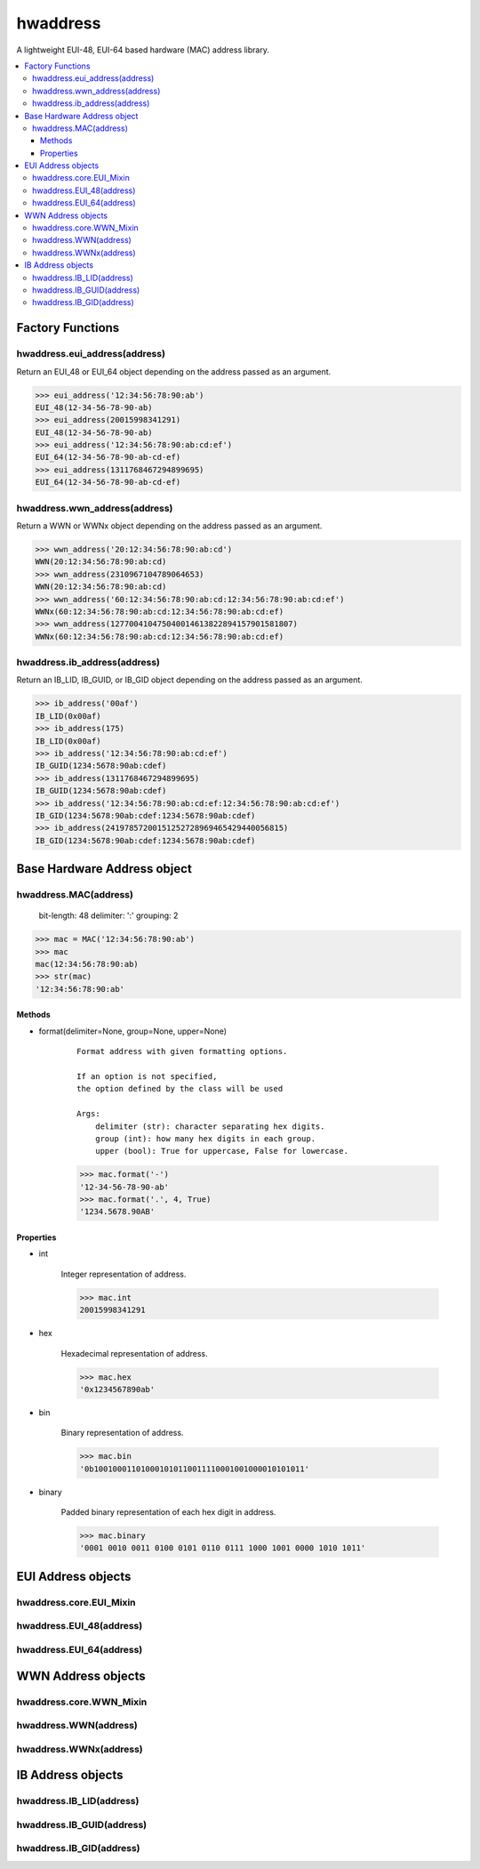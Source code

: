 =========
hwaddress
=========

A lightweight EUI-48, EUI-64 based hardware (MAC) address library.

.. contents::
    :local:


Factory Functions
-----------------

hwaddress.eui_address(address)
~~~~~~~~~~~~~~~~~~~~~~~~~~~~~~

Return an EUI_48 or EUI_64 object depending
on the address passed as an argument.

.. code:: python

    >>> eui_address('12:34:56:78:90:ab')
    EUI_48(12-34-56-78-90-ab)
    >>> eui_address(20015998341291)
    EUI_48(12-34-56-78-90-ab)
    >>> eui_address('12:34:56:78:90:ab:cd:ef')
    EUI_64(12-34-56-78-90-ab-cd-ef)
    >>> eui_address(1311768467294899695)
    EUI_64(12-34-56-78-90-ab-cd-ef)


hwaddress.wwn_address(address)
~~~~~~~~~~~~~~~~~~~~~~~~~~~~~~

Return a WWN or WWNx object depending on the address passed as an argument.

.. code:: python

    >>> wwn_address('20:12:34:56:78:90:ab:cd')
    WWN(20:12:34:56:78:90:ab:cd)
    >>> wwn_address(2310967104789064653)
    WWN(20:12:34:56:78:90:ab:cd)
    >>> wwn_address('60:12:34:56:78:90:ab:cd:12:34:56:78:90:ab:cd:ef')
    WWNx(60:12:34:56:78:90:ab:cd:12:34:56:78:90:ab:cd:ef)
    >>> wwn_address(127700410475040014613822894157901581807)
    WWNx(60:12:34:56:78:90:ab:cd:12:34:56:78:90:ab:cd:ef)


hwaddress.ib_address(address)
~~~~~~~~~~~~~~~~~~~~~~~~~~~~~

Return an IB_LID, IB_GUID, or IB_GID object depending
on the address passed as an argument.

.. code:: python

    >>> ib_address('00af')
    IB_LID(0x00af)
    >>> ib_address(175)
    IB_LID(0x00af)
    >>> ib_address('12:34:56:78:90:ab:cd:ef')
    IB_GUID(1234:5678:90ab:cdef)
    >>> ib_address(1311768467294899695)
    IB_GUID(1234:5678:90ab:cdef)
    >>> ib_address('12:34:56:78:90:ab:cd:ef:12:34:56:78:90:ab:cd:ef')
    IB_GID(1234:5678:90ab:cdef:1234:5678:90ab:cdef)
    >>> ib_address(24197857200151252728969465429440056815)
    IB_GID(1234:5678:90ab:cdef:1234:5678:90ab:cdef)


Base Hardware Address object
----------------------------

hwaddress.MAC(address)
~~~~~~~~~~~~~~~~~~~~~~

    bit-length: 48
    delimiter: ':'
    grouping: 2

.. code:: python 

    >>> mac = MAC('12:34:56:78:90:ab')
    >>> mac
    mac(12:34:56:78:90:ab)
    >>> str(mac)
    '12:34:56:78:90:ab'

Methods
+++++++

* format(delimiter=None, group=None, upper=None)

    ::

        Format address with given formatting options.

        If an option is not specified,
        the option defined by the class will be used

        Args:
            delimiter (str): character separating hex digits.
            group (int): how many hex digits in each group.
            upper (bool): True for uppercase, False for lowercase.

    .. code:: python

        >>> mac.format('-')
        '12-34-56-78-90-ab'
        >>> mac.format('.', 4, True)
        '1234.5678.90AB'


Properties
++++++++++

* int

    Integer representation of address.

    .. code:: python

        >>> mac.int
        20015998341291

* hex

    Hexadecimal representation of address.

    .. code:: python

        >>> mac.hex
        '0x1234567890ab'

* bin

    Binary representation of address.

    .. code:: python

        >>> mac.bin
        '0b100100011010001010110011110001001000010101011'

* binary

    Padded binary representation of each hex digit in address.

    .. code:: python

        >>> mac.binary
        '0001 0010 0011 0100 0101 0110 0111 1000 1001 0000 1010 1011'


EUI Address objects
-------------------

hwaddress.core.EUI_Mixin
~~~~~~~~~~~~~~~~~~~~~~~~

hwaddress.EUI_48(address)
~~~~~~~~~~~~~~~~

hwaddress.EUI_64(address)
~~~~~~~~~~~~~~~~


WWN Address objects
-------------------

hwaddress.core.WWN_Mixin
~~~~~~~~~~~~~~~~~~~~~~~~

hwaddress.WWN(address)
~~~~~~~~~~~~~

hwaddress.WWNx(address)
~~~~~~~~~~~~~~


IB Address objects
-------------------

hwaddress.IB_LID(address)
~~~~~~~~~~~~~~~~

hwaddress.IB_GUID(address)
~~~~~~~~~~~~~~~~~

hwaddress.IB_GID(address)
~~~~~~~~~~~~~~~~


